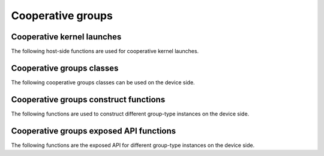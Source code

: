 .. meta::
  :description: This chapter lists types and device API wrappers related to the 
                Cooperative Group feature. Programmers can directly use these 
                API features in their kernels.
  :keywords: AMD, ROCm, HIP, cooperative groups

.. _cooperative_groups_reference:

*******************************************************************************
Cooperative groups
*******************************************************************************

Cooperative kernel launches
===========================

The following host-side functions are used for cooperative kernel launches.

.. doxygengroup:: ModuleCooperativeG
   :content-only:

Cooperative groups classes
==========================

The following cooperative groups classes can be used on the device side.

.. _thread_group_ref:

.. doxygenclass:: cooperative_groups::thread_group
   :members:

.. _thread_block_ref:

.. doxygenclass:: cooperative_groups::thread_block
   :members:

.. _grid_group_ref:

.. doxygenclass:: cooperative_groups::grid_group
   :members:

.. _multi_grid_group_ref:

.. doxygenclass:: cooperative_groups::multi_grid_group
   :members:
 
.. _thread_block_tile_ref:

.. doxygenclass:: cooperative_groups::thread_block_tile
   :members:

.. _coalesced_group_ref:

.. doxygenclass:: cooperative_groups::coalesced_group
   :members:

Cooperative groups construct functions
======================================

The following functions are used to construct different group-type instances on the device side.

.. doxygengroup:: CooperativeGConstruct
   :content-only:

Cooperative groups exposed API functions
========================================

The following functions are the exposed API for different group-type instances on the device side.

.. doxygengroup:: CooperativeGAPI
   :content-only:
